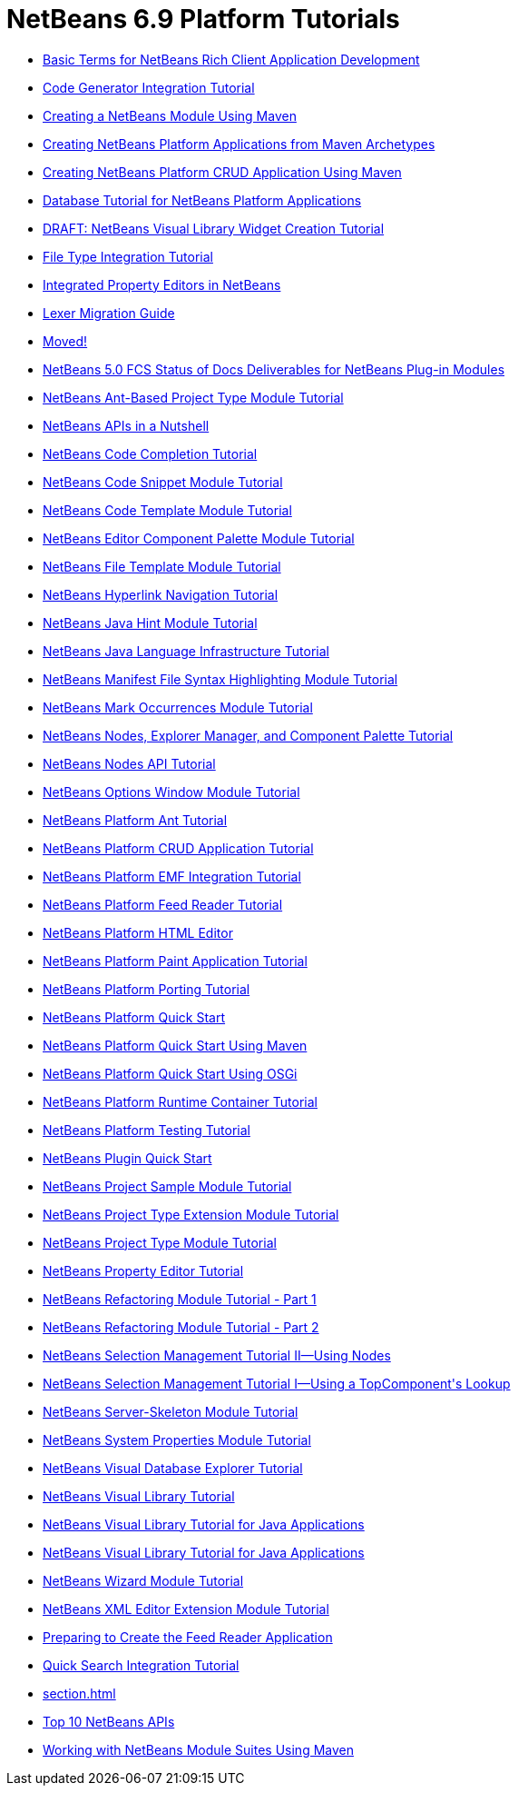 // 
//     Licensed to the Apache Software Foundation (ASF) under one
//     or more contributor license agreements.  See the NOTICE file
//     distributed with this work for additional information
//     regarding copyright ownership.  The ASF licenses this file
//     to you under the Apache License, Version 2.0 (the
//     "License"); you may not use this file except in compliance
//     with the License.  You may obtain a copy of the License at
// 
//       http://www.apache.org/licenses/LICENSE-2.0
// 
//     Unless required by applicable law or agreed to in writing,
//     software distributed under the License is distributed on an
//     "AS IS" BASIS, WITHOUT WARRANTIES OR CONDITIONS OF ANY
//     KIND, either express or implied.  See the License for the
//     specific language governing permissions and limitations
//     under the License.
//

= NetBeans 6.9 Platform Tutorials
:jbake-type: tutorial
:jbake-tags: tutorials
:markup-in-source: verbatim,quotes,macros
:jbake-status: published
:toc: left
:toc-title:
:description: NetBeans 6.9 Platform Tutorials

- link:nbm-glossary.html[Basic Terms for NetBeans Rich Client Application Development]
- link:nbm-code-generator.html[Code Generator Integration Tutorial]
- link:nbm-maven-modulesingle.html[Creating a NetBeans Module Using Maven]
- link:nbm-maven-commandline.html[Creating NetBeans Platform Applications from Maven Archetypes]
- link:nbm-maven-crud.html[Creating NetBeans Platform CRUD Application Using Maven]
- link:nbm-contacteditortopcomponent-old.html[Database Tutorial for NetBeans Platform Applications]
- link:nbm-visual_library4.html[DRAFT: NetBeans Visual Library Widget Creation Tutorial]
- link:nbm-filetype.html[File Type Integration Tutorial]
- link:nbm-propertyeditors-integration.html[Integrated Property Editors in NetBeans]
- link:nbm-mfsyntax_migrate_lexer.html[Lexer Migration Guide]
- link:index.html[Moved!]
- link:docs-plan.html[NetBeans 5.0 FCS Status of Docs Deliverables for NetBeans Plug-in Modules]
- link:nbm-projecttypeant.html[NetBeans Ant-Based Project Type Module Tutorial]
- link:nbm-idioms.html[NetBeans APIs in a Nutshell]
- link:nbm-code-completion.html[NetBeans Code Completion Tutorial]
- link:nbm-palette-api1.html[NetBeans Code Snippet Module Tutorial]
- link:nbm-code-template.html[NetBeans Code Template Module Tutorial]
- link:nbm-palette-api2.html[NetBeans Editor Component Palette Module Tutorial]
- link:nbm-filetemplates.html[NetBeans File Template Module Tutorial]
- link:nbm-hyperlink.html[NetBeans Hyperlink Navigation Tutorial]
- link:nbm-java-hint.html[NetBeans Java Hint Module Tutorial]
- link:nbm-copyfqn.html[NetBeans Java Language Infrastructure Tutorial]
- link:nbm-mfsyntax.html[NetBeans Manifest File Syntax Highlighting Module Tutorial]
- link:nbm-mark-occurrences.html[NetBeans Mark Occurrences Module Tutorial]
- link:nbm-nodesapi3.html[NetBeans Nodes, Explorer Manager, and Component Palette Tutorial]
- link:nbm-nodesapi2.html[NetBeans Nodes API Tutorial]
- link:nbm-options.html[NetBeans Options Window Module Tutorial]
- link:nbm-ant.html[NetBeans Platform Ant Tutorial]
- link:nbm-crud.html[NetBeans Platform CRUD Application Tutorial]
- link:nbm-emf.html[NetBeans Platform EMF Integration Tutorial]
- link:nbm-feedreader.html[NetBeans Platform Feed Reader Tutorial]
- link:nbm-htmleditor.html[NetBeans Platform HTML Editor]
- link:nbm-paintapp.html[NetBeans Platform Paint Application Tutorial]
- link:nbm-porting-basic.html[NetBeans Platform Porting Tutorial]
- link:nbm-quick-start.html[NetBeans Platform Quick Start]
- link:nbm-maven-quickstart.html[NetBeans Platform Quick Start Using Maven]
- link:nbm-osgi-quickstart.html[NetBeans Platform Quick Start Using OSGi]
- link:nbm-runtime-container.html[NetBeans Platform Runtime Container Tutorial]
- link:nbm-test.html[NetBeans Platform Testing Tutorial]
- link:nbm-google.html[NetBeans Plugin Quick Start]
- link:nbm-projectsamples.html[NetBeans Project Sample Module Tutorial]
- link:nbm-projectextension.html[NetBeans Project Type Extension Module Tutorial]
- link:nbm-projecttype.html[NetBeans Project Type Module Tutorial]
- link:nbm-property-editors.html[NetBeans Property Editor Tutorial]
- link:nbm-refactoring-1.html[NetBeans Refactoring Module Tutorial - Part 1]
- link:nbm-refactoring-2.html[NetBeans Refactoring Module Tutorial - Part 2]
- link:nbm-selection-2.html[NetBeans Selection Management Tutorial II—Using Nodes]
- link:nbm-selection-1.html[NetBeans Selection Management Tutorial I—Using a TopComponent&#39;s Lookup]
- link:nbm-server-plugin.html[NetBeans Server-Skeleton Module Tutorial]
- link:nbm-nodesapi.html[NetBeans System Properties Module Tutorial]
- link:nbm-visual_library2.html[NetBeans Visual Database Explorer Tutorial]
- link:nbm-visual_library.html[NetBeans Visual Library Tutorial]
- link:nbm-visual_library3.html[NetBeans Visual Library Tutorial for Java Applications]
- link:nbm-quick-start-visual.html[NetBeans Visual Library Tutorial for Java Applications]
- link:nbm-wizard.html[NetBeans Wizard Module Tutorial]
- link:nbm-xmleditor.html[NetBeans XML Editor Extension Module Tutorial]
- link:nbm-feedreader_background.html[Preparing to Create the Feed Reader Application]
- link:nbm-quick-search.html[Quick Search Integration Tutorial]
- link:section.html[]
- link:nbm-10-top-apis.html[Top 10 NetBeans APIs]
- link:nbm-maven-modulesuite.html[Working with NetBeans Module Suites Using Maven]



